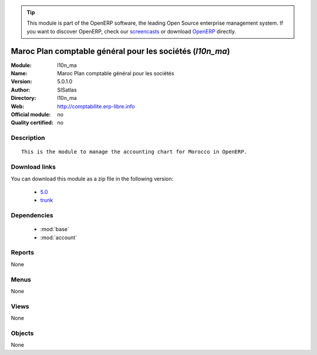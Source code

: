 
.. i18n: .. module:: l10n_ma
.. i18n:     :synopsis: Maroc Plan comptable général pour les sociétés 
.. i18n:     :noindex:
.. i18n: .. 
..

.. module:: l10n_ma
    :synopsis: Maroc Plan comptable général pour les sociétés 
    :noindex:
.. 

.. i18n: .. raw:: html
.. i18n: 
.. i18n:       <br />
.. i18n:     <link rel="stylesheet" href="../_static/hide_objects_in_sidebar.css" type="text/css" />
..

.. raw:: html

      <br />
    <link rel="stylesheet" href="../_static/hide_objects_in_sidebar.css" type="text/css" />

.. i18n: .. tip:: This module is part of the OpenERP software, the leading Open Source 
.. i18n:   enterprise management system. If you want to discover OpenERP, check our 
.. i18n:   `screencasts <http://openerp.tv>`_ or download 
.. i18n:   `OpenERP <http://openerp.com>`_ directly.
..

.. tip:: This module is part of the OpenERP software, the leading Open Source 
  enterprise management system. If you want to discover OpenERP, check our 
  `screencasts <http://openerp.tv>`_ or download 
  `OpenERP <http://openerp.com>`_ directly.

.. i18n: .. raw:: html
.. i18n: 
.. i18n:     <div class="js-kit-rating" title="" permalink="" standalone="yes" path="/l10n_ma"></div>
.. i18n:     <script src="http://js-kit.com/ratings.js"></script>
..

.. raw:: html

    <div class="js-kit-rating" title="" permalink="" standalone="yes" path="/l10n_ma"></div>
    <script src="http://js-kit.com/ratings.js"></script>

.. i18n: Maroc Plan comptable général pour les sociétés (*l10n_ma*)
.. i18n: ==========================================================
.. i18n: :Module: l10n_ma
.. i18n: :Name: Maroc Plan comptable général pour les sociétés
.. i18n: :Version: 5.0.1.0
.. i18n: :Author: SISatlas
.. i18n: :Directory: l10n_ma
.. i18n: :Web: http://comptabilite.erp-libre.info
.. i18n: :Official module: no
.. i18n: :Quality certified: no
..

Maroc Plan comptable général pour les sociétés (*l10n_ma*)
==========================================================
:Module: l10n_ma
:Name: Maroc Plan comptable général pour les sociétés
:Version: 5.0.1.0
:Author: SISatlas
:Directory: l10n_ma
:Web: http://comptabilite.erp-libre.info
:Official module: no
:Quality certified: no

.. i18n: Description
.. i18n: -----------
..

Description
-----------

.. i18n: ::
.. i18n: 
.. i18n:   This is the module to manage the accounting chart for Morocco in OpenERP.
..

::

  This is the module to manage the accounting chart for Morocco in OpenERP.

.. i18n: Download links
.. i18n: --------------
..

Download links
--------------

.. i18n: You can download this module as a zip file in the following version:
..

You can download this module as a zip file in the following version:

.. i18n:   * `5.0 <http://www.openerp.com/download/modules/5.0/l10n_ma.zip>`_
.. i18n:   * `trunk <http://www.openerp.com/download/modules/trunk/l10n_ma.zip>`_
..

  * `5.0 <http://www.openerp.com/download/modules/5.0/l10n_ma.zip>`_
  * `trunk <http://www.openerp.com/download/modules/trunk/l10n_ma.zip>`_

.. i18n: Dependencies
.. i18n: ------------
..

Dependencies
------------

.. i18n:  * :mod:`base`
.. i18n:  * :mod:`account`
..

 * :mod:`base`
 * :mod:`account`

.. i18n: Reports
.. i18n: -------
..

Reports
-------

.. i18n: None
..

None

.. i18n: Menus
.. i18n: -------
..

Menus
-------

.. i18n: None
..

None

.. i18n: Views
.. i18n: -----
..

Views
-----

.. i18n: None
..

None

.. i18n: Objects
.. i18n: -------
..

Objects
-------

.. i18n: None
..

None
